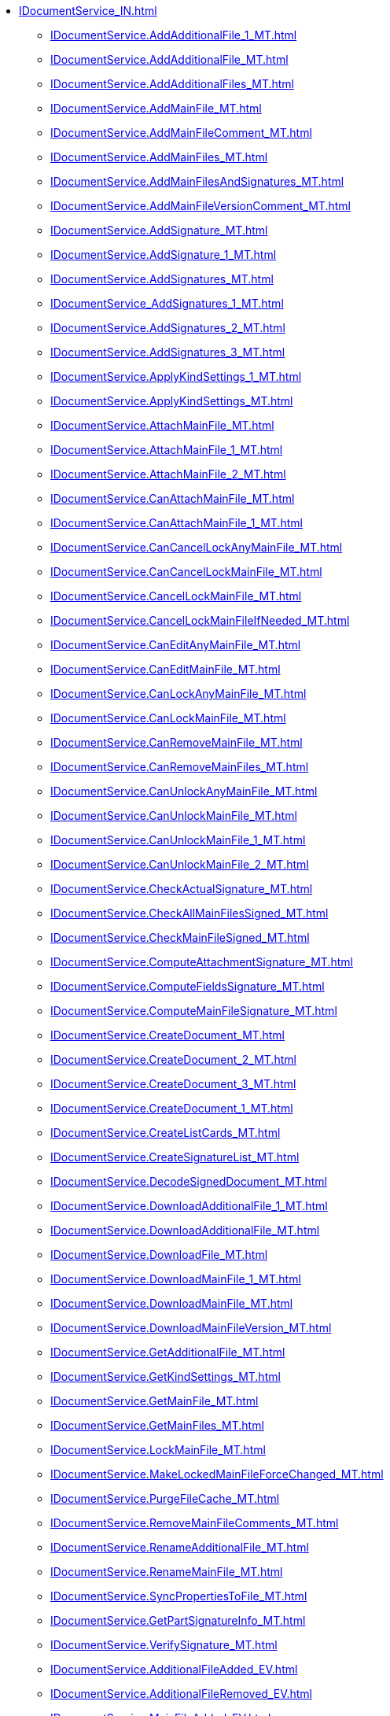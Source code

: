 ****** xref:IDocumentService_IN.adoc[]
******* xref:IDocumentService.AddAdditionalFile_1_MT.adoc[]
******* xref:IDocumentService.AddAdditionalFile_MT.adoc[]
******* xref:IDocumentService.AddAdditionalFiles_MT.adoc[]
******* xref:IDocumentService.AddMainFile_MT.adoc[]
******* xref:IDocumentService.AddMainFileComment_MT.adoc[]
******* xref:IDocumentService.AddMainFiles_MT.adoc[]
******* xref:IDocumentService.AddMainFilesAndSignatures_MT.adoc[]
******* xref:IDocumentService.AddMainFileVersionComment_MT.adoc[]
******* xref:IDocumentService.AddSignature_MT.adoc[]
******* xref:IDocumentService.AddSignature_1_MT.adoc[]
******* xref:IDocumentService.AddSignatures_MT.adoc[]
******* xref:IDocumentService_AddSignatures_1_MT.adoc[]
******* xref:IDocumentService.AddSignatures_2_MT.adoc[]
******* xref:IDocumentService.AddSignatures_3_MT.adoc[]
******* xref:IDocumentService.ApplyKindSettings_1_MT.adoc[]
******* xref:IDocumentService.ApplyKindSettings_MT.adoc[]
******* xref:IDocumentService.AttachMainFile_MT.adoc[]
******* xref:IDocumentService.AttachMainFile_1_MT.adoc[]
******* xref:IDocumentService.AttachMainFile_2_MT.adoc[]
******* xref:IDocumentService.CanAttachMainFile_MT.adoc[]
******* xref:IDocumentService.CanAttachMainFile_1_MT.adoc[]
******* xref:IDocumentService.CanCancelLockAnyMainFile_MT.adoc[]
******* xref:IDocumentService.CanCancelLockMainFile_MT.adoc[]
******* xref:IDocumentService.CancelLockMainFile_MT.adoc[]
******* xref:IDocumentService.CancelLockMainFileIfNeeded_MT.adoc[]
******* xref:IDocumentService.CanEditAnyMainFile_MT.adoc[]
******* xref:IDocumentService.CanEditMainFile_MT.adoc[]
******* xref:IDocumentService.CanLockAnyMainFile_MT.adoc[]
******* xref:IDocumentService.CanLockMainFile_MT.adoc[]
******* xref:IDocumentService.CanRemoveMainFile_MT.adoc[]
******* xref:IDocumentService.CanRemoveMainFiles_MT.adoc[]
******* xref:IDocumentService.CanUnlockAnyMainFile_MT.adoc[]
******* xref:IDocumentService.CanUnlockMainFile_MT.adoc[]
******* xref:IDocumentService.CanUnlockMainFile_1_MT.adoc[]
******* xref:IDocumentService.CanUnlockMainFile_2_MT.adoc[]
******* xref:IDocumentService.CheckActualSignature_MT.adoc[]
******* xref:IDocumentService.CheckAllMainFilesSigned_MT.adoc[]
******* xref:IDocumentService.CheckMainFileSigned_MT.adoc[]
******* xref:IDocumentService.ComputeAttachmentSignature_MT.adoc[]
******* xref:IDocumentService.ComputeFieldsSignature_MT.adoc[]
******* xref:IDocumentService.ComputeMainFileSignature_MT.adoc[]
******* xref:IDocumentService.CreateDocument_MT.adoc[]
******* xref:IDocumentService.CreateDocument_2_MT.adoc[]
******* xref:IDocumentService.CreateDocument_3_MT.adoc[]
******* xref:IDocumentService.CreateDocument_1_MT.adoc[]
******* xref:IDocumentService.CreateListCards_MT.adoc[]
******* xref:IDocumentService.CreateSignatureList_MT.adoc[]
******* xref:IDocumentService.DecodeSignedDocument_MT.adoc[]
******* xref:IDocumentService.DownloadAdditionalFile_1_MT.adoc[]
******* xref:IDocumentService.DownloadAdditionalFile_MT.adoc[]
******* xref:IDocumentService.DownloadFile_MT.adoc[]
******* xref:IDocumentService.DownloadMainFile_1_MT.adoc[]
******* xref:IDocumentService.DownloadMainFile_MT.adoc[]
******* xref:IDocumentService.DownloadMainFileVersion_MT.adoc[]
******* xref:IDocumentService.GetAdditionalFile_MT.adoc[]
******* xref:IDocumentService.GetKindSettings_MT.adoc[]
******* xref:IDocumentService.GetMainFile_MT.adoc[]
******* xref:IDocumentService.GetMainFiles_MT.adoc[]
******* xref:IDocumentService.LockMainFile_MT.adoc[]
******* xref:IDocumentService.MakeLockedMainFileForceChanged_MT.adoc[]
******* xref:IDocumentService.PurgeFileCache_MT.adoc[]
******* xref:IDocumentService.RemoveMainFileComments_MT.adoc[]
******* xref:IDocumentService.RenameAdditionalFile_MT.adoc[]
******* xref:IDocumentService.RenameMainFile_MT.adoc[]
******* xref:IDocumentService.SyncPropertiesToFile_MT.adoc[]
******* xref:IDocumentService.GetPartSignatureInfo_MT.adoc[]
******* xref:IDocumentService.VerifySignature_MT.adoc[]
******* xref:IDocumentService.AdditionalFileAdded_EV.adoc[]
******* xref:IDocumentService.AdditionalFileRemoved_EV.adoc[]
******* xref:IDocumentService.MainFileAdded_EV.adoc[]
******* xref:IDocumentService.MainFileCancelLocked_EV.adoc[]
******* xref:IDocumentService.MainFileCurrentVersionChanged_EV.adoc[]
******* xref:IDocumentService.MainFileLocked_EV.adoc[]
******* xref:IDocumentService.MainFileRemoved_EV.adoc[]
******* xref:IDocumentService.MainFileUnlocked_EV.adoc[]
******* xref:IDocumentService.MainFileUnlocking_EV.adoc[]
******* xref:IDocumentService.SignatureAdded_EV.adoc[]
******* xref:IDocumentService.SynchronizationFromFileCompleted_EV.adoc[]
******* xref:IDocumentService.GetMainFiles_MT.adoc[]